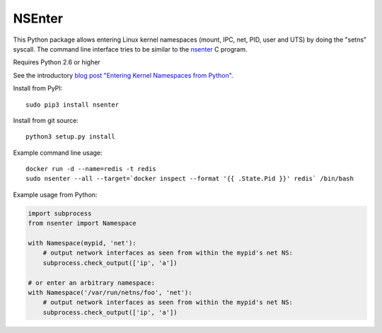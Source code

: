 =======
NSEnter
=======

.. image:: https://travis-ci.org/zalando/python-nsenter.svg?branch=master
   :target: https://travis-ci.org/zalando/python-nsenter
   :alt: Travis CI build status

This Python package allows entering Linux kernel namespaces (mount, IPC, net, PID, user and UTS) by doing the "setns" syscall.
The command line interface tries to be similar to the nsenter_ C program.

Requires Python 2.6 or higher

See the introductory `blog post "Entering Kernel Namespaces from Python"`_.

Install from PyPI::

    sudo pip3 install nsenter

Install from git source::

    python3 setup.py install

Example command line usage::

    docker run -d --name=redis -t redis
    sudo nsenter --all --target=`docker inspect --format '{{ .State.Pid }}' redis` /bin/bash


Example usage from Python:

.. code:: python

    import subprocess
    from nsenter import Namespace

    with Namespace(mypid, 'net'):
        # output network interfaces as seen from within the mypid's net NS:
        subprocess.check_output(['ip', 'a'])

    # or enter an arbitrary namespace:
    with Namespace('/var/run/netns/foo', 'net'):
        # output network interfaces as seen from within the mypid's net NS:
        subprocess.check_output(['ip', 'a'])

.. _nsenter: http://man7.org/linux/man-pages/man1/nsenter.1.html
.. _blog post "Entering Kernel Namespaces from Python": http://tech.zalando.com/posts/entering-kernel-namespaces-with-python.html
